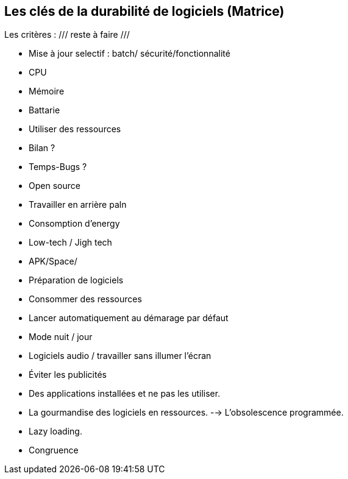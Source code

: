 <<<

== Les clés de la durabilité de logiciels (Matrice)


Les critères :  /// reste à faire ///

* Mise à jour selectif : batch/ sécurité/fonctionnalité
* CPU
* Mémoire
* Battarie
* Utiliser des ressources
* Bilan ? 
* Temps-Bugs ?
* Open source
* Travailler en arrière paln
* Consomption d'energy
* Low-tech / Jigh tech
* APK/Space/
* Préparation de logiciels
* Consommer des ressources
* Lancer automatiquement au démarage par défaut
* Mode nuit / jour
* Logiciels audio / travailler sans illumer l'écran
* Éviter les publicités
* Des applications installées et ne pas les utiliser. 
* La gourmandise des logiciels en ressources. --> L'obsolescence programmée.
* Lazy loading.
* Congruence